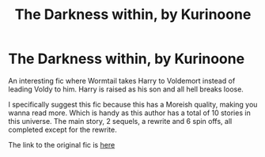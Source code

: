 #+TITLE: The Darkness within, by Kurinoone

* The Darkness within, by Kurinoone
:PROPERTIES:
:Author: TheLightningBoi
:Score: 1
:DateUnix: 1577251348.0
:DateShort: 2019-Dec-25
:FlairText: Recommendation
:END:
An interesting fic where Wormtail takes Harry to Voldemort instead of leading Voldy to him. Harry is raised as his son and all hell breaks loose.

I specifically suggest this fic because this has a Moreish quality, making you wanna read more. Which is handy as this author has a total of 10 stories in this universe. The main story, 2 sequels, a rewrite and 6 spin offs, all completed except for the rewrite.

The link to the original fic is [[http://Story:%20The%20Darkness%20Within%0Ahttps://www.fanfiction.net/s/2913149][here]]

